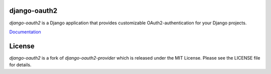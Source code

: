django-oauth2
======================

.. image:: https://travis-ci.org/stormsherpa/django-oauth2-provider.png?branch=master

*django-oauth2* is a Django application that provides
customizable OAuth2\-authentication for your Django projects.

`Documentation <https://new-django-oauth2.readthedocs.io/en/latest/>`_

License
=======

*django-oauth2* is a fork of *django-oauth2-provider* which is released under the MIT License. Please see the LICENSE file for details.
